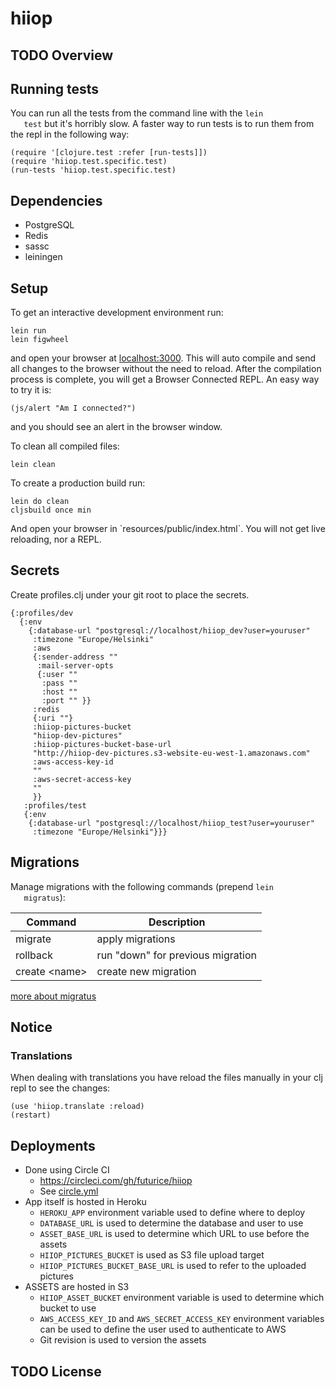 * hiiop

** TODO Overview

** Running tests
   You can run all the tests from the command line with the =lein
   test= but it's horribly slow. A faster way to run tests is to run
   them from the repl in the following way:

   #+BEGIN_EXAMPLE
   (require '[clojure.test :refer [run-tests]])
   (require 'hiiop.test.specific.test)
   (run-tests 'hiiop.test.specific.test)
   #+END_EXAMPLE
   
** Dependencies
   - PostgreSQL
   - Redis
   - sassc
   - leiningen

** Setup
   To get an interactive development environment run:

   #+BEGIN_EXAMPLE
   lein run
   lein figwheel
   #+END_EXAMPLE

   and open your browser at [[http://localhost:3000/][localhost:3000]].
   This will auto compile and send all changes to the browser without the
   need to reload. After the compilation process is complete, you will
   get a Browser Connected REPL. An easy way to try it is:

   #+BEGIN_EXAMPLE
   (js/alert "Am I connected?")
   #+END_EXAMPLE

   and you should see an alert in the browser window.

   To clean all compiled files:

   #+BEGIN_EXAMPLE
   lein clean
   #+END_EXAMPLE

   To create a production build run:

   #+BEGIN_EXAMPLE
   lein do clean
   cljsbuild once min
   #+END_EXAMPLE

   And open your browser in `resources/public/index.html`. You will not
   get live reloading, nor a REPL. 

** Secrets

Create profiles.clj under your git root to place the secrets.
   #+BEGIN_EXAMPLE
   {:profiles/dev
     {:env
       {:database-url "postgresql://localhost/hiiop_dev?user=youruser"
        :timezone "Europe/Helsinki"
        :aws
        {:sender-address ""
         :mail-server-opts
         {:user ""
          :pass ""
          :host ""
          :port "" }}
        :redis
        {:uri ""}
        :hiiop-pictures-bucket
        "hiiop-dev-pictures"
        :hiiop-pictures-bucket-base-url
        "http://hiiop-dev-pictures.s3-website-eu-west-1.amazonaws.com"
        :aws-access-key-id
        ""
        :aws-secret-access-key
        ""
        }}
      :profiles/test
      {:env
       {:database-url "postgresql://localhost/hiiop_test?user=youruser"
        :timezone "Europe/Helsinki"}}}
   #+END_EXAMPLE

** Migrations
   Manage migrations with the following commands (prepend =lein
   migratus=):
   | Command       | Description                       |
   |---------------+-----------------------------------|
   | migrate       | apply migrations                  |
   | rollback      | run "down" for previous migration |
   | create <name> | create new migration              |

   [[https://github.com/yogthos/migratus][more about migratus]]

** Notice

*** Translations
    When dealing with translations you have reload the files manually
    in your clj repl to see the changes:

    #+BEGIN_EXAMPLE
    (use 'hiiop.translate :reload)
    (restart)
    #+END_EXAMPLE

** Deployments
   - Done using Circle CI
     + https://circleci.com/gh/futurice/hiiop
     + See [[https://github.com/futurice/hiiop/blob/master/circle.yml][circle.yml]]
   - App itself is hosted in Heroku
     + =HEROKU_APP= environment variable used to define where to deploy
     + =DATABASE_URL= is used to determine the database and user to use
     + =ASSET_BASE_URL= is used to determine which URL to use before the assets
     + =HIIOP_PICTURES_BUCKET= is used as S3 file upload target
     + =HIIOP_PICTURES_BUCKET_BASE_URL= is used to refer to the uploaded pictures
   - ASSETS are hosted in S3
     + =HIIOP_ASSET_BUCKET= environment variable is used to determine
       which bucket to use
     + =AWS_ACCESS_KEY_ID= and =AWS_SECRET_ACCESS_KEY= environment
       variables can be used to define the user used to authenticate to AWS
     + Git revision is used to version the assets

** TODO License

